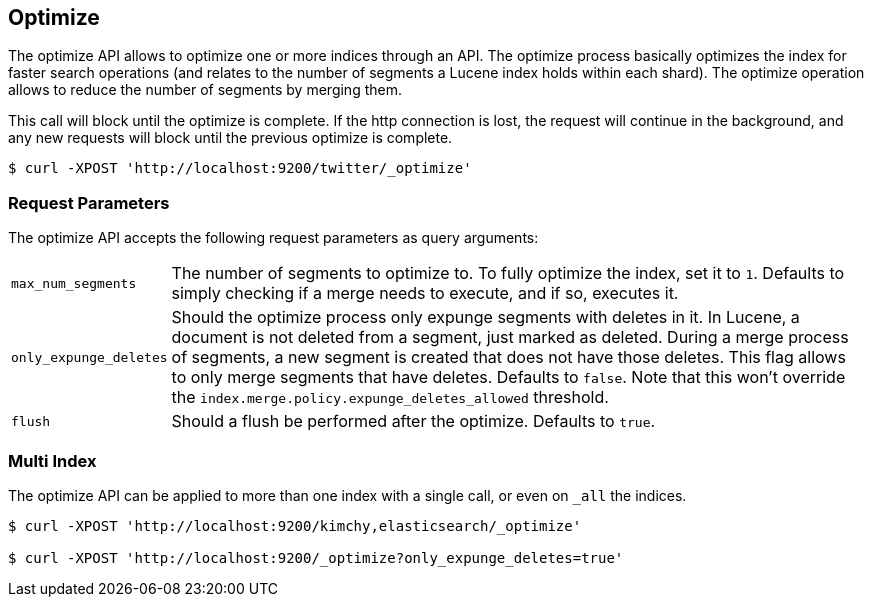 [[indices-optimize]]
== Optimize

The optimize API allows to optimize one or more indices through an API.
The optimize process basically optimizes the index for faster search
operations (and relates to the number of segments a Lucene index holds
within each shard). The optimize operation allows to reduce the number
of segments by merging them.

This call will block until the optimize is complete. If the http connection
is lost, the request will continue in the background, and
any new requests will block until the previous optimize is complete.

[source,js]
--------------------------------------------------
$ curl -XPOST 'http://localhost:9200/twitter/_optimize'
--------------------------------------------------

[float]
[[optimize-parameters]]
=== Request Parameters

The optimize API accepts the following request parameters as query arguments:

[horizontal]
`max_num_segments`:: The number of segments to optimize to. To fully
optimize the index, set it to `1`. Defaults to simply checking if a
merge needs to execute, and if so, executes it.

`only_expunge_deletes`:: Should the optimize process only expunge segments with
deletes in it. In Lucene, a document is not deleted from a segment, just marked
as deleted. During a merge process of segments, a new segment is created that
does not have those deletes. This flag allows to only merge segments that have
deletes. Defaults to `false`.  Note that this won't override the
`index.merge.policy.expunge_deletes_allowed` threshold.

`flush`::  Should a flush be performed after the optimize. Defaults to
`true`.

[float]
[[optimize-multi-index]]
=== Multi Index

The optimize API can be applied to more than one index with a single
call, or even on `_all` the indices.

[source,js]
--------------------------------------------------
$ curl -XPOST 'http://localhost:9200/kimchy,elasticsearch/_optimize'

$ curl -XPOST 'http://localhost:9200/_optimize?only_expunge_deletes=true'
--------------------------------------------------
